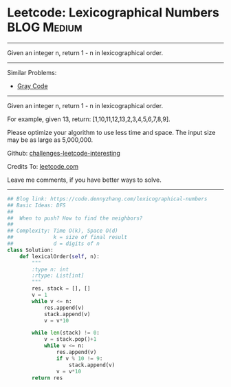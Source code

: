 * Leetcode: Lexicographical Numbers                                   :BLOG:Medium:
#+STARTUP: showeverything
#+OPTIONS: toc:nil \n:t ^:nil creator:nil d:nil
:PROPERTIES:
:type:     lexicographical, redo
:END:
---------------------------------------------------------------------
Given an integer n, return 1 - n in lexicographical order.
---------------------------------------------------------------------
Similar Problems:
- [[https://code.dennyzhang.com/gray-code][Gray Code]]
---------------------------------------------------------------------
Given an integer n, return 1 - n in lexicographical order.

For example, given 13, return: [1,10,11,12,13,2,3,4,5,6,7,8,9].

Please optimize your algorithm to use less time and space. The input size may be as large as 5,000,000.

Github: [[url-external:https://github.com/DennyZhang/challenges-leetcode-interesting/tree/master/lexicographical-numbers][challenges-leetcode-interesting]]

Credits To: [[url-external:https://leetcode.com/problems/lexicographical-numbers/description/][leetcode.com]]

Leave me comments, if you have better ways to solve.
---------------------------------------------------------------------

#+BEGIN_SRC python
## Blog link: https://code.dennyzhang.com/lexicographical-numbers
## Basic Ideas: DFS
##
##  When to push? How to find the neighbors?
##
## Complexity: Time O(k), Space O(d)
##             k = size of final result
##             d = digits of n
class Solution:
    def lexicalOrder(self, n):
        """
        :type n: int
        :rtype: List[int]
        """
        res, stack = [], []
        v = 1
        while v <= n:
            res.append(v)
            stack.append(v)
            v = v*10

        while len(stack) != 0:
            v = stack.pop()+1
            while v <= n:
                res.append(v)
                if v % 10 != 9:
                    stack.append(v)
                v = v*10
        return res
#+END_SRC
